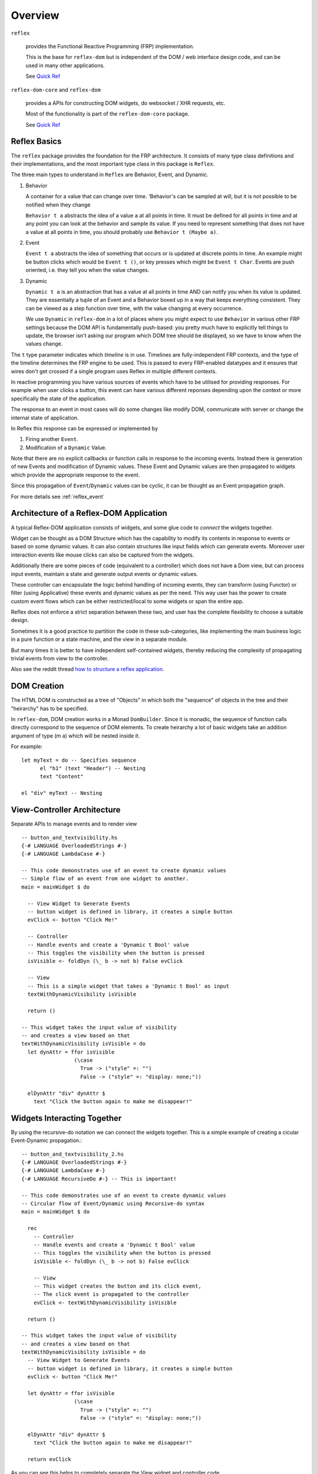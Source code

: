 Overview
========

``reflex``

  provides the Functional Reactive Programming (FRP) implementation. 

  This is the base for ``reflex-dom`` but is independent of the DOM / web interface design code, and can be used in many other applications.

  See `Quick Ref <https://github.com/reflex-frp/reflex/blob/develop/Quickref.md>`_

``reflex-dom-core`` and ``reflex-dom``

  provides a APIs for constructing DOM widgets, do websocket / XHR requests, etc.

  Most of the functionality is part of the ``reflex-dom-core`` package.

  See `Quick Ref <https://github.com/reflex-frp/reflex-dom/blob/develop/Quickref.md>`_

.. _reflex_basics:

Reflex Basics
-------------


The ``reflex`` package provides the foundation for the FRP architecture.
It consists of many type class definitions and their implementations, and the most important type class in this package is ``Reflex``.


The three main types to understand in ``Reflex`` are Behavior, Event, and Dynamic.

#. Behavior

   A container for a value that can change over time.  'Behavior's can be
   sampled at will, but it is not possible to be notified when they change

   ``Behavior t a`` abstracts the idea of a value ``a`` at all points in time. It must be
   defined for all points in time and at any point you can look at the behavior and
   sample its value. If you need to represent something that does not have a value
   at all points in time, you should probably use ``Behavior t (Maybe a)``.

#. Event

   ``Event t a`` abstracts the idea of something that occurs or is updated at discrete
   points in time. An example might be button clicks which would be ``Event t ()``, or
   key presses which might be ``Event t Char``. Events are push oriented, i.e. they
   tell you when the value changes.

#. Dynamic

   ``Dynamic t a`` is an abstraction that has a value at all points in time AND can
   notify you when its value is updated. They are essentially a tuple of an Event
   and a Behavior boxed up in a way that keeps everything consistent. They can be
   viewed as a step function over time, with the value changing at every
   occurrence.

   We use ``Dynamic`` in ``reflex-dom`` in a lot of places where you might expect to use ``Behavior`` in various other FRP settings because the DOM API is fundamentally push-based: you pretty much have to explicitly tell things to update, the browser isn't asking our program which DOM tree should be displayed, so we have to know when the values change.

The ``t`` type parameter indicates which *timeline* is in use.
Timelines are fully-independent FRP contexts, and the type of the timeline determines the FRP engine to be used. This is passed to every FRP-enabled datatypes
and it ensures that wires don't get crossed if a single
program uses Reflex in multiple different contexts.

In reactive programming you have various sources of events
which have to be utilised for providing responses. For example when user clicks a
button, this event can have various different reponses depending
upon the context or more specifically the state of the application.

The response to an event in most cases will do some changes like modify DOM, communicate with server or change the internal state of application.

In Reflex this response can be expressed or implemented by

1. Firing another ``Event``.
2. Modification of a ``Dynamic`` Value.

Note that there are no explicit callbacks or function calls in response to the
incoming events. Instead there is generation of new Events and modification of
Dynamic values. These Event and Dynamic values are then propagated to widgets
which provide the appropriate response to the event.

Since this propagation of ``Event``/``Dynamic`` values can be cyclic, it can be thought
as an Event propagation graph.

For more details see :ref:`reflex_event`

Architecture of a Reflex-DOM Application
----------------------------------------

A typical Reflex-DOM application consists of widgets, and some glue code to *connect* the widgets together.

Widget can be thought as a DOM Structure which has the capability to modify its
contents in response to events or based on some dynamic values. It can also contain
structures like input fields which can generate events. Moreover user
interaction events like mouse clicks can also be captured from the widgets.

Additionally there are some pieces of code (equivalent to a controller) which
does not have a Dom view, but can process input events, maintain a state and
generate output events or dynamic values.

These controller can encapsulate the logic behind handling of incoming events,
they can transform (using Functor) or filter (using Applicative) these events
and dynamic values as per the need. This way user has the power to create custom
event flows which can be either restricted/local to some widgets or span the
entire app.

Reflex does not enforce a strict separation between these two, and user has the
complete flexibility to choose a suitable design.

Sometimes it is a good practice to partition the code in these sub-categories,
like implementing the main business logic in a pure function or a state machine, and the view in a separate module.

But many times it is better to have independent self-contained widgets, thereby
reducing the complexity of propagating trivial events from view to the
controller.

Also see the reddit thread `how to structure a reflex application. <https://www.reddit.com/r/reflexfrp/comments/6l5ddn/how_to_structure_a_reflex_application/>`_

DOM Creation
------------

The HTML DOM is constructed as a tree of "Objects" in which both the "sequence" of objects in the tree and their "heirarchy" has to be specified.

In ``reflex-dom``, DOM creation works in a Monad ``DomBuilder``. Since it is monadic, the sequence of function calls directly correspond to the sequence of DOM elements.
To create heirarchy a lot of basic widgets take an addition argument of type (m a) which will be nested inside it.

For example::

  let myText = do -- Specifies sequence
        el "h1" (text "Header") -- Nesting
        text "Content"

  el "div" myText -- Nesting

View-Controller Architecture
----------------------------

Separate APIs to manage events and to render view ::

  -- button_and_textvisibility.hs
  {-# LANGUAGE OverloadedStrings #-}
  {-# LANGUAGE LambdaCase #-}

  -- This code demonstrates use of an event to create dynamic values
  -- Simple flow of an event from one widget to another.
  main = mainWidget $ do

    -- View Widget to Generate Events
    -- button widget is defined in library, it creates a simple button
    evClick <- button "Click Me!"

    -- Controller
    -- Handle events and create a 'Dynamic t Bool' value
    -- This toggles the visibility when the button is pressed
    isVisible <- foldDyn (\_ b -> not b) False evClick

    -- View
    -- This is a simple widget that takes a 'Dynamic t Bool' as input
    textWithDynamicVisibility isVisible

    return ()

  -- This widget takes the input value of visibility
  -- and creates a view based on that
  textWithDynamicVisibility isVisible = do
    let dynAttr = ffor isVisible
                   (\case
                     True -> ("style" =: "")
                     False -> ("style" =: "display: none;"))

    elDynAttr "div" dynAttr $
      text "Click the button again to make me disappear!"


Widgets Interacting Together
----------------------------

By using the recursive-do notation we can connect the widgets together.
This is a simple example of creating a cicular Event-Dynamic propagation.::

  -- button_and_textvisibility_2.hs
  {-# LANGUAGE OverloadedStrings #-}
  {-# LANGUAGE LambdaCase #-}
  {-# LANGUAGE RecursiveDo #-} -- This is important!

  -- This code demonstrates use of an event to create dynamic values
  -- Circular flow of Event/Dynamic using Recursive-do syntax
  main = mainWidget $ do

    rec
      -- Controller
      -- Handle events and create a 'Dynamic t Bool' value
      -- This toggles the visibility when the button is pressed
      isVisible <- foldDyn (\_ b -> not b) False evClick

      -- View
      -- This widget creates the button and its click event,
      -- The click event is propagated to the controller
      evClick <- textWithDynamicVisibility isVisible

    return ()

  -- This widget takes the input value of visibility
  -- and creates a view based on that
  textWithDynamicVisibility isVisible = do
    -- View Widget to Generate Events
    -- button widget is defined in library, it creates a simple button
    evClick <- button "Click Me!"

    let dynAttr = ffor isVisible
                   (\case
                     True -> ("style" =: "")
                     False -> ("style" =: "display: none;"))

    elDynAttr "div" dynAttr $
      text "Click the button again to make me disappear!"

    return evClick

As you can see this helps to completely separate the View widget and controller code.

But the real power of recursive-do notation can be utilised in creating more
complex *Integrated* widgets as desribed in the next section.


Integrated Widget Architecture
------------------------------

In Reflex it is possible to combine the view and controller part of the code to
create integrated widgets which can be plugged in easily in your app.

Example of a widget which is self-contained. This widget creates a simple text field, which can be edited by clicking on it.
`Source <https://github.com/reflex-frp/reflex-dom-contrib/blob/4825ff4abdff35a2719bd1dc7ba58b164ec02229/src/Reflex/Dom/Contrib/Widgets/EditInPlace.hs>`_::

  editInPlace
      :: MonadWidget t m
      => Behavior t Bool
      -- ^ Whether or not click-to-edit is enabled
      -> Dynamic t String
      -- ^ The definitive value of the thing being edited
      -> m (Event t String)
      -- ^ Event that fires when the text is edited

Quoting `mightybyte <https://github.com/mightybyte>`_

  This defines the entire interface to this widget. What makes this example particularly
  interesting is that the widget has to maintain some internal state in order to implement
  its functionality. Namely, it has to keep track of the Viewing/Editing state.
  Reflex allows widgets to handle this kind of state internally without needing to
  add it to some top-level application-wide state object.
  This hugely improves composability and ultimately allows you to build GUI apps
  just like you would any other Haskell app--main is your overarching top-level function
  and then you split out whatever widgets it makes sense to split out.
  Your guide for splitting things will probably be that you want to find pieces that are
  loosely connected to everything else in terms of inputs and ouputs and make them their own function.


Overview of ``ghcjs`` and ``jsaddle`` Packages
----------------------------------------------


``ghcjs``

  Is the compiler, like ``ghc``.

``ghcjs-dom``

  Is the library which provides the interface APIs to work with DOM and Web APIs, either on a browser (by compiling with ``ghcjs``) or natively using webkitgtk (when compiled with ``ghc``)

  Applications should use the ``ghcjs-dom`` package and the ``GHCJS.DOM.*`` modules it contains; to get the best mix of portability and performance (rather than using the ``jsaddle-dom``, ``ghcjs-dom-jsaddle`` and ``ghcjs-dom-jsffi`` directly).


.. note:: The below package descriptions are provided for information only. For using reflex-dom in applications ghcjs-dom should be sufficient.

``ghcjs-base``

  Is the base library for ``ghcjs`` for JavaScript interaction and marshalling

  This package should be included in cabal only if using ``ghcjs`` by adding this ::

    if impl(ghcjs)
      build-depends: ghcjs-base

``jsaddle``

  JavaScript interface that works with ``ghcjs`` or ``ghc``.

  It provides a set of APIs to do arbitrary JS execution in a type-safe manner.

  * If compiled with ``ghc`` on native platforms like WebKitGtk, WKWebView on iOS / macOS or Android using JNI.

    It uses a `JavaScript command interpreter` for each of the different targets.

  * If compiled with ``ghc`` using ``jsaddle-warp`` and running on browser.

    The JS commands are encoded in the executable running on native platform, and sent to the browser for execution using a websocket connection.

  * If compiled with ``ghcjs``, it uses some JSFFI calls to execute the functions indirectly.

    Note: this has poor performance compared to calling the DOM APIs directly through ``ghcjs-dom-ffi`` as the DOM API calls are wrapped in an execution script.

  See `README <https://github.com/ghcjs/jsaddle/blob/master/README.md>`_ for more details.

``ghcjs-base`` and ``jsaddle`` form the base for these packages

``ghcjs-dom-ffi``

  This package implements the entire DOM/Web API interface as direct JSFFI calls.

  On browser this is the most optimal way to execute DOM related actions.

``ghcjs-dom-jsaddle`` and ``jsaddle-dom``

  This provides the DOM/Web API interface using ``jsaddle``
